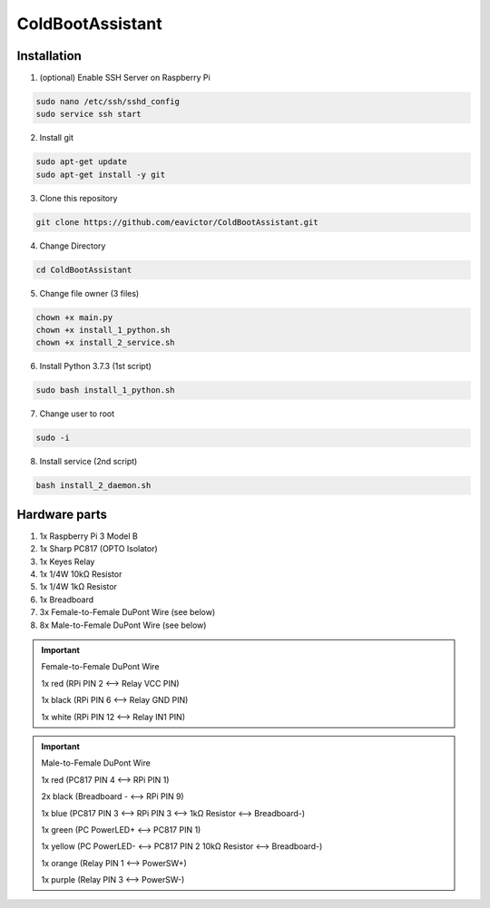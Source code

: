 ColdBootAssistant
=================

------------
Installation
------------
1. (optional) Enable SSH Server on Raspberry Pi

.. code-block:: bash

    sudo nano /etc/ssh/sshd_config
    sudo service ssh start

2. Install git

.. code-block:: bash

    sudo apt-get update
    sudo apt-get install -y git

3. Clone this repository

.. code-block:: bash

    git clone https://github.com/eavictor/ColdBootAssistant.git

4. Change Directory

.. code-block:: bash

    cd ColdBootAssistant

5. Change file owner (3 files)

.. code-block:: bash

    chown +x main.py
    chown +x install_1_python.sh
    chown +x install_2_service.sh

6. Install Python 3.7.3 (1st script)

.. code-block:: bash

    sudo bash install_1_python.sh

7. Change user to root

.. code-block:: bash

    sudo -i

8. Install service (2nd script)

.. code-block:: bash

    bash install_2_daemon.sh

--------------
Hardware parts
--------------
1. 1x Raspberry Pi 3 Model B
2. 1x Sharp PC817 (OPTO Isolator)
3. 1x Keyes Relay
4. 1x 1/4W 10kΩ Resistor
5. 1x 1/4W 1kΩ Resistor
6. 1x Breadboard
7. 3x Female-to-Female DuPont Wire (see below)
8. 8x Male-to-Female DuPont Wire (see below)


.. important::
    Female-to-Female DuPont Wire

    1x red (RPi PIN 2 <--> Relay VCC PIN)

    1x black (RPi PIN 6 <--> Relay GND PIN)

    1x white (RPi PIN 12 <--> Relay IN1 PIN)

.. important::
    Male-to-Female DuPont Wire

    1x red (PC817 PIN 4 <--> RPi PIN 1)

    2x black (Breadboard - <--> RPi PIN 9)

    1x blue (PC817 PIN 3 <--> RPi PIN 3 <--> 1kΩ Resistor <--> Breadboard-)

    1x green (PC PowerLED+ <--> PC817 PIN 1)

    1x yellow (PC PowerLED- <--> PC817 PIN 2 10kΩ Resistor <--> Breadboard-)

    1x orange (Relay PIN 1 <--> PowerSW+)

    1x purple (Relay PIN 3 <--> PowerSW-)
